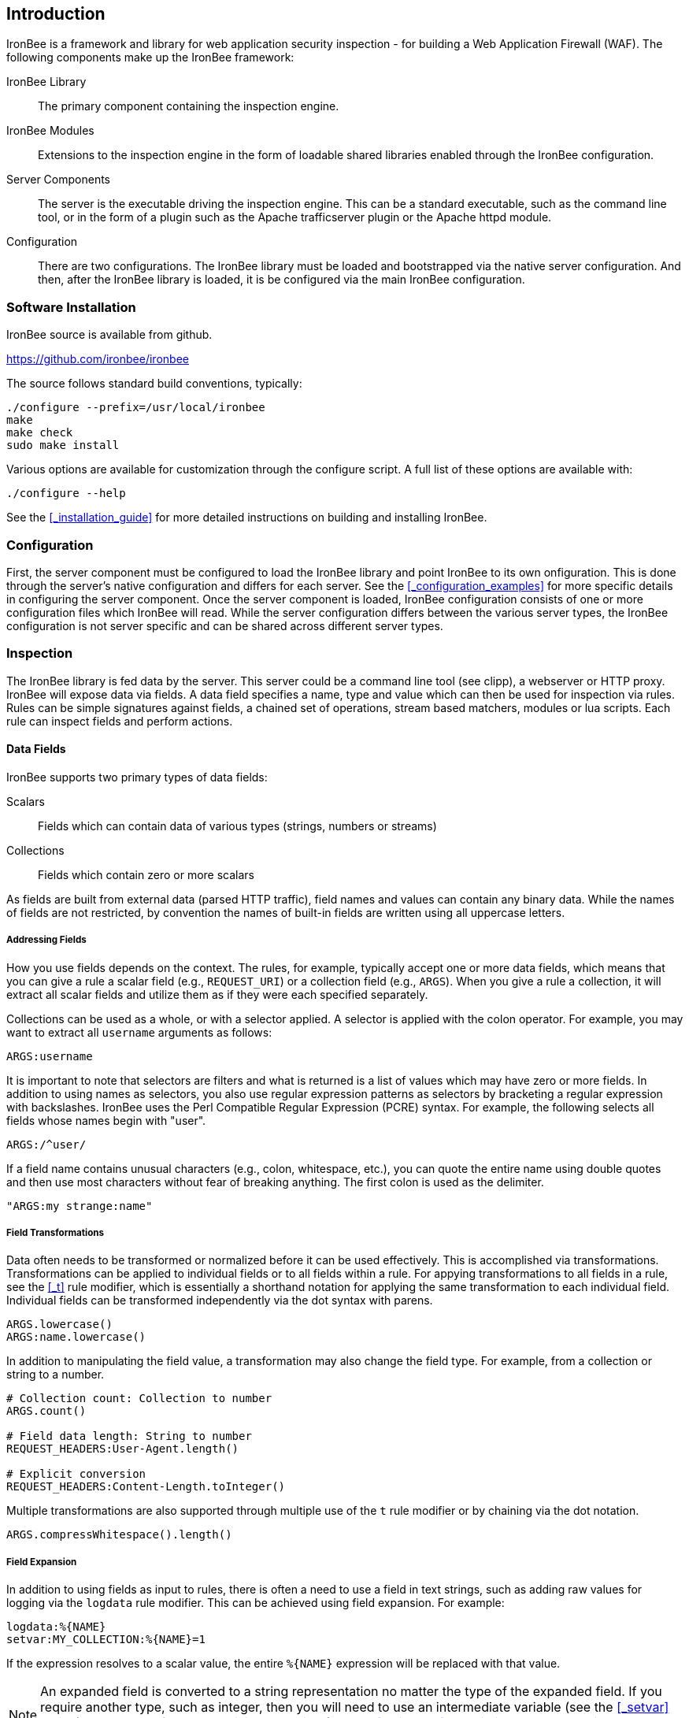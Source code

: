 Introduction
------------

IronBee is a framework and library for web application security
inspection - for building a Web Application Firewall (WAF). The
following components make up the IronBee framework:

IronBee Library::

  The primary component containing the inspection engine.

IronBee Modules::

  Extensions to the inspection engine in the form of loadable
  shared libraries enabled through the IronBee configuration.

Server Components::

  The server is the executable driving the inspection engine. This
  can be a standard executable, such as the command line tool, or
  in the form of a plugin such as the Apache trafficserver plugin
  or the Apache httpd module.

Configuration::

  There are two configurations. The IronBee library must be loaded
  and bootstrapped via the native server configuration. And then,
  after the IronBee library is loaded, it is be configured via
  the main IronBee configuration.

Software Installation
~~~~~~~~~~~~~~~~~~~~~

IronBee source is available from github.

https://github.com/ironbee/ironbee

The source follows standard build conventions, typically:

---------------------------------------
./configure --prefix=/usr/local/ironbee
make
make check
sudo make install
---------------------------------------

Various options are available for customization through the configure
script. A full list of these options are available with:

------------------
./configure --help
------------------

See the <<_installation_guide>> for more detailed instructions on
building and installing IronBee.

Configuration
~~~~~~~~~~~~~

First, the server component must be configured to load the IronBee
library and point IronBee to its own onfiguration. This is done
through the server's native configuration and differs for each server.
See the <<_configuration_examples>> for more specific details in
configuring the server component. Once the server component is loaded,
IronBee configuration consists of one or more configuration files which
IronBee will read. While the server configuration differs between
the various server types, the IronBee configuration is not server
specific and can be shared across different server types.

Inspection
~~~~~~~~~~

The IronBee library is fed data by the server. This server could be a
command line tool (see clipp), a webserver or HTTP proxy. IronBee will
expose data via fields. A data field specifies a name, type
and value which can then be used for inspection via rules. Rules can be
simple signatures against fields, a chained set of operations, stream
based matchers, modules or lua scripts. Each rule can inspect
fields and perform actions.

Data Fields
^^^^^^^^^^^

IronBee supports two primary types of data fields:

Scalars::

  Fields which can contain data of various types (strings, numbers
or streams)

Collections::

  Fields which contain zero or more scalars

As fields are built from external data (parsed HTTP traffic), field
names and values can contain any binary data. While the names of fields
are not restricted, by convention the names of built-in fields are
written using all uppercase letters.

Addressing Fields
+++++++++++++++++

How you use fields depends on the context. The rules, for example,
typically accept one or more data fields, which means that you can give
a rule a scalar field (e.g., `REQUEST_URI`) or a collection field (e.g.,
`ARGS`). When you give a rule a collection, it will extract all scalar
fields and utilize them as if they were each specified separately.

Collections can be used as a whole, or with a selector applied. A
selector is applied with the colon operator. For example, you may want
to extract all `username` arguments as follows:

-------------
ARGS:username
-------------

It is important to note that selectors are filters and what is returned
is a list of values which may have zero or more fields. In addition to
using names as selectors, you also use regular expression patterns as
selectors by bracketing a regular expression with backslashes. IronBee
uses the Perl Compatible Regular Expression (PCRE) syntax. For example,
the following selects all fields whose names begin with "+user+".

------------
ARGS:/^user/
------------

If a field name contains unusual characters (e.g., colon, whitespace,
etc.), you can quote the entire name using double quotes and then use
most characters without fear of breaking anything. The first colon is
used as the delimiter.

----------------------
"ARGS:my strange:name"
----------------------

Field Transformations
+++++++++++++++++++++

Data often needs to be transformed or normalized before it can be used
effectively. This is accomplished via transformations. Transformations
can be applied to individual fields or to all fields within a rule. For
appying transformations to all fields in a rule, see the <<_t>> rule
modifier, which is essentially a shorthand notation for applying the
same transformation to each individual field. Individual fields can be
transformed independently via the dot syntax with parens.

---------------------
ARGS.lowercase()
ARGS:name.lowercase()
---------------------

In addition to manipulating the field value, a transformation may also
change the field type. For example, from a collection or string to a
number.

------------------------------------------
# Collection count: Collection to number
ARGS.count()

# Field data length: String to number
REQUEST_HEADERS:User-Agent.length()

# Explicit conversion
REQUEST_HEADERS:Content-Length.toInteger()
------------------------------------------

Multiple transformations are also supported through multiple use
of the `t` rule modifier or by chaining via the dot notation.

----------------------------------
ARGS.compressWhitespace().length()
----------------------------------

Field Expansion
+++++++++++++++

In addition to using fields as input to rules, there is often a need
to use a field in text strings, such as adding raw values for logging
via the `logdata` rule modifier. This can be achieved using field
expansion. For example:

------------------------------
logdata:%{NAME}
setvar:MY_COLLECTION:%{NAME}=1
------------------------------

If the expression resolves to a scalar value, the entire `%{NAME}`
expression will be replaced with that value.

[NOTE]
An expanded field is converted to a string representation no matter
the type of the expanded field. If you require another type, such as integer,
then you will need to use an intermediate variable (see the <<_setvar>>
action) and then perform an explicit conversion (see the <<_tointeger>>
and similar type conversion transformations). Though, this should be a
rare use case.

Rules
^^^^^

TODO: Update with waggle/Predicate information.

IronBee currently defines three types of rules. There is a basic pattern
matching rule language, a more limited streaming version of the pattern
matching rule language, as well as the ability to specify more complex
rules which syntax is processed external to the configuration file.
Currently the only external rule type is via the Lua scripting language,
but more may be handled in the future. In addition to external rules,
the rule processing engine and configuration syntax are decoupled,
allowing modules to be developed to provide alternate custom rules which
interact with the same rule execution engine.

Basic Matching Rules
++++++++++++++++++++

Basic matching rules are configured via the `Rule` directive. These
rules include a list of fields containing the data to be inspected, an
operator with parameter to perform the inspection, and modifiers which
specify metadata attributes as well as any actions to be taken.

-----------------------------------------------
Rule REQUEST_HEADERS ARGS @rx "Some.*Pattern" \
    id:1 rev:1 phase:REQUEST event block:phase
-----------------------------------------------

Basic matching rules will iterate through the list of fields (and
sub-fields within collections), executing the specified operator and
performing any required actions. Currently, the order in which the rule
executes depends on both the specified phase as well as the order in
which the rule is specified in the configuration.

The phase information, assigned to the rule via the phase modifier,
determines when a rule will run within transaction lifecycle. Within a
phase, configuration determines how rules are ordered. When a rule is
read from the configuration files, it is appended to the list of rules
in the desired phase. At run-time, the engine will process all of the
rules one by one until interrupted.

Stream Matching Rules
+++++++++++++++++++++

While the basic matching rules are quite flexible, they are limited to
executing only once in the given phase. With this limitation, you can
only inspect data that is available at the time of execution. To do this
effectively, the data must be buffered so that it can all be inspected
in a single pass. Streaming inspection allows you to avoid buffering
potentially large amounts of data by inspecting the data in smaller
chunks. With this, however, comes restrictions.

The StreamInspect directive allows inspecting a limited set of fields
(currently only the raw request and response bodies as of version 0.7)
in smaller chunks as the data arrives. Instead of the rule executing
only a single time, it may instead execute many times - once for each
chunk of data. Because of this, stream based rules do not have a phase
associated with them. In addition to this difference from the basic
matching rules, stream based rules cannot (currently) be transformed and
allow only a limited set of operators (currently `dfa`, `ee_match_any`
as of version 0.8).

-----------------------------------------------------------------------------
StreamInspect REQUEST_BODY_STREAM \
    @dfa "(?i)Content-Disposition(?:[^\r\n]*)attachment|form-data|filename" \
    id:1 rev:1 "msg:Possible file upload" event
-----------------------------------------------------------------------------

External Rules
++++++++++++++

[WARNING]
External Lua rules are being considered for deprecation in favor of
Lua modules. Lua modules are far more powerful and efficient and are
no more difficult to write than Lua rules.

Due to the simple rule syntax and confines of the configuration
language, both basic and stream matching rules only allow for simple
matching logic. Some more advanced logic can be obtained through
features such as rule chaining, however when more control is required,
external rules are available. External rules refer to a rule defined
externally to the configuration and can thus be much more expressive.
Currently the Lua scripting language is available through external rules
via the `RuleExt` directive, which refers to an external lua script.

-------------------------------------------------------
RuleExt lua:example.lua id:1 rev:1 phase:REQUEST_HEADER
-------------------------------------------------------

--------------------------------------------------------
-- example.lua
local ib = ...

-- This must be defined before assignment
-- so that the self-recursive call uses
-- the local variable instead of a global.
local printValues
local k
local v

-- Create a local function for printing values
printValues = function(name,value)
  if value then
    if type(value) == 'table' then
      -- Print the table.
      for k,v in pairs(value) do
        printValues(name.."."..k, v)
      end
    else
      ib:logInfo(name.."="..value)
    end
  end
end

-- Create a local function to fetch/print fields
local fieldPrint = function(name)
  printValues(name, ib:get(name))
end

-- Print out all the available fields
for k,v in pairs(ib:getFieldList()) do
  fieldPrint(v)
end

-- Return the result (0:FALSE 1:TRUE) to the rule engine
return 0
--------------------------------------------------------

Common Rule Components
++++++++++++++++++++++

Most rules share a common set of metadata attributes and modifiers.

Metadata::
  Rule metadata is specified using the following modifiers.

  id;;
    Globally unique rule identifier. It is recommended that all
    rule IDs within a set have at least a common prefix, such as
    `vendorPrefix/vendorRuleId`. Additionally, you are encouraged to
    further delimit by category or type. For example: `qualys/sqli/5`.
  
  rev;;
    Revision, which is used to differentiate between revisions
  of the same rule; it defaults to 1 if not specified.
  
  msg;;
    Message that will be used when the rule triggers. Rules that
  generate events must define a message.
  
  tag;;
    Assigns a tag to the rule; One or more tags are used to
  classify rules and events (as events inherit all tags from the
  rule that generates them).
  
  phase;;
    Determines when the rule will execute (Not available in
  streaming rules as these are triggered on new data).
  
  severity;;
    Determines the seriousness of the finding (0-100).
  
  confidence;;
    Determines the confidence the rule has in its logic (0-100).
  
Events
^^^^^^

During a transaction, one or more events may be generated (see the
<<_event>> action). Each event has the following attributes - many of which
are modified by rule metadata.

Event ID::
  Uniquely generated (for the transaction) event identifier.

Event Type::
  Type of event. Currently this is one of:

  Observation;;
    An event which may contribute to a further decision.

  Alert;;
    An event which denotes the transaction should be logged.

Rule ID::
  The rule which created the event, if it was generated by a rule.

Field(s)::
  An optional list of inspected fields which contributed to the event.

Tag(s)::
  An optional list of tags used to classify the event.

Data::
  Arbitrary data associated with the event. This is to be treated as
  opaque binary data.

Message::
  A text message associated with the event.

Confidence::
  A positive integer value ranging from 0-100 denoting the percent of
  confidence that the event is accurate.

Severity::
  A positive integer value ranging from 0-100 denoting the severity
  (weight) that this event may pose if accurate.

Recommended Action::
  The event creator is recommending an action to be taken. This is
  currently one of:

  Log;;
    Log the transaction.

  Block;;
    Block the transaction.

  Ignore;;
    Allow the transaction without further inspection.

  Allow;;
    Allow the transaction, but continue inspecting.

Suppression::
  Denotes the event should be suppressed and for what reason. Currently
  this is one of:

  None;;
    The event is not to be suppressed.

  False Positive;;
    The event was determined to be a false positive.

  Replaced;;
    The event was replace with a later event.

  Incomplete;;
    The event may contain incomplete information or be based off of
    incomplete information.

  Other;;
    The event was supressed for an unspecified reason.

Request and Response Body Handling
^^^^^^^^^^^^^^^^^^^^^^^^^^^^^^^^^^

Request and response headers are generally limited in size and thus easy
to handle. This is especially true in a proxy deployment, where
buffering is possible. Proxies will typically cache request and response
headers, making it easy to perform inspection and reliably block when
necessary.

The situation is different with request and response bodies, which can
be quite large. For example, request bodies may carry one or more files;
response bodies too often deliver files, and some HTML responses can get
quite large as well. Even when sites do not normally have large request
bodies, they are under the control of attackers, and they may
intentionally submit large amounts of data in an effort to bypass
inspection.

TODO: Go more into inspection and buffering options.

Let's look at what might be of interest here:

Inspection::
  Do we want to inspect a particular request or response body? Whereas
  it would be rare not to want inspect a request body, it's quite common
  with response bodies, because many carry static files and images. We
  can decide by looking at the `Content-Type` header.

Processing::
  After we decide to inspect a body, we need to determine how to process
  it, after which inspection can take place. It's only in the simplest
  case, when the body is treated as a continuous stream of bytes, is
  that no processing is needed. Content types such as
  `application/x-www-form-urlencoded` and `multipart/form-data` must be
  parsed before fine-grained analysis can be undertaken. In many cases
  we may need to process a body in more than one way to support all the
  desired approaches to analysis.

Buffering::
  Reliable blocking is possible only when all of the data is buffered:
  accumulate the entire request (or response) until the inspection is
  complete, and then you release it all once. Blocking without buffering
  can be effective, but such approach is susceptible to evasion in edge
  cases. The comfort of reliable blocking comes at a price. End user
  performance may degrade, because rather than receiving data as it
  becomes available, the proxy must wait to receive the last byte of the
  data to let it through. In some cases (e.g., WebSockets) there is an
  expectation that chunks of data travel across the wire without delay.
  And, of course, buffering increases memory consumption required for
  inspection.

Logging::
  Finally, we wish to be able to log entire transaction for
  post-processing or evidence. This is easy to do when all of data is
  buffered, but it should also be possible even when buffering is not
  enabled.

Request body processing
+++++++++++++++++++++++

IronBee comes with built-in logic that controls the default handling of
request body data. It will correctly handle
`application/x-www-form-urlencoded` and `multipart/form-data` requests.
Other formats will be added as needed.
